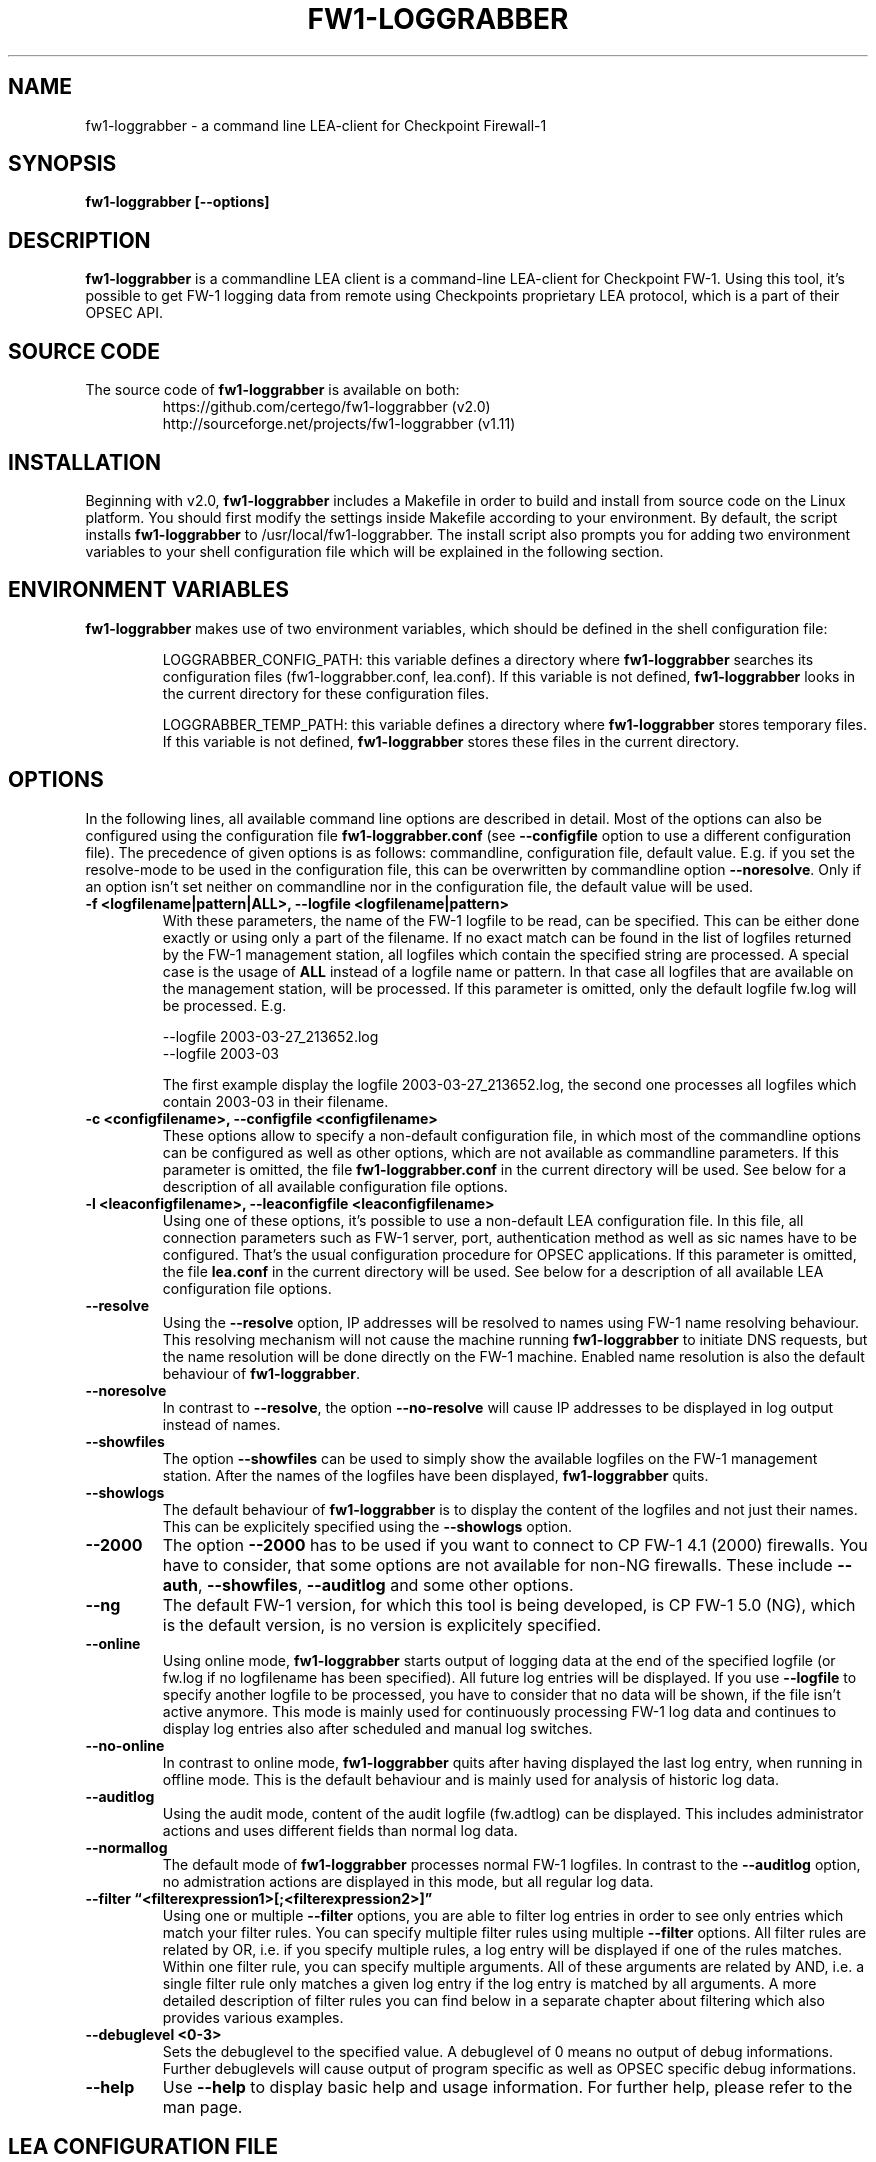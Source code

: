 .\" Process this file with
.\" groff -man -Tascii fw1-loggrabber.1
.\"
.TH FW1-LOGGRABBER "April 2014" Unix "User Manuals"
.SH NAME
fw1-loggrabber \- a command line LEA-client for Checkpoint Firewall-1
.SH SYNOPSIS
.B fw1-loggrabber [--options]
.SH DESCRIPTION
.B fw1-loggrabber
is a commandline LEA client is a command-line LEA-client for Checkpoint FW-1. 
Using this tool, it's possible to get FW-1 logging data from remote using
Checkpoints proprietary LEA protocol, which is a part of their OPSEC API. 
.SH SOURCE CODE
The source code of \fBfw1-loggrabber\fR is available on both:
.RS
https://github.com/certego/fw1-loggrabber      (v2.0)
.RE
.RS
http://sourceforge.net/projects/fw1-loggrabber (v1.11)
.RE
.SH INSTALLATION
Beginning with v2.0, \fBfw1-loggrabber\fR includes a Makefile in order to build and 
install from source code on the Linux platform. You should first modify the 
settings inside Makefile according to your environment.  By default, the script 
installs \fBfw1-loggrabber\fR to /usr/local/fw1-loggrabber.
The install script also prompts you for adding two environment variables to your
shell configuration file which will be explained in the following section.
.SH ENVIRONMENT VARIABLES
\fBfw1-loggrabber\fR makes use of two environment variables, which should be defined
in the shell configuration file:
.RS

LOGGRABBER_CONFIG_PATH: this variable defines a directory where \fBfw1-loggrabber\fR 
searches its configuration files (fw1-loggrabber.conf, lea.conf). If this variable is not
defined, \fBfw1-loggrabber\fR looks in the current directory for these configuration files.
.RE
.RS

LOGGRABBER_TEMP_PATH: this variable defines a directory where \fBfw1-loggrabber\fR stores 
temporary files. If this variable is not defined, \fBfw1-loggrabber\fR stores these files
in the current directory.
.RE
.SH OPTIONS
In the following lines, all available command line options are described in detail. Most
of the options can also be configured using the configuration file \fBfw1-loggrabber.conf\fR
(see \fB--configfile\fR option to use a different configuration file). The precedence of given
options is as follows: commandline, configuration file, default value. E.g. if you set the 
resolve-mode to be used in the configuration file, this can be overwritten by 
commandline option \fB--noresolve\fR. Only if an option isn't set neither on commandline nor in
the configuration file, the default value will be used.
.TP 
.B -f <logfilename|pattern|ALL>, --logfile <logfilename|pattern>
With these parameters, the name of the FW-1 logfile to be read, can be specified. This
can be either done exactly or using only a part of the filename. If no exact match can
be found in the list of logfiles returned by the FW-1 management station, all logfiles
which contain the specified string are processed. A special case is the usage of \fBALL\fR
instead of a logfile name or pattern. In that case all logfiles that are available
on the management station, will be processed. If this parameter is omitted, only the default
logfile fw.log will be processed. E.g.
.RS

--logfile 2003-03-27_213652.log
.RE
.RS
--logfile 2003-03
.RE
.RS

The first example display the logfile 2003-03-27_213652.log, the second one processes
all logfiles which contain 2003-03 in their filename.
.RE
.TP
.B -c <configfilename>, --configfile <configfilename>
These options allow to specify a non-default configuration file, in which most
of the commandline options can be configured as well as other options, which are
not available as commandline parameters. If this parameter is omitted, the file 
\fBfw1-loggrabber.conf\fR in the current directory will be used. See below for a
description of all available configuration file options.
.TP
.B -l <leaconfigfilename>, --leaconfigfile <leaconfigfilename>
Using one of these options, it's possible to use a non-default LEA configuration
file. In this file, all connection parameters such as FW-1 server, port, authentication
method as well as sic names have to be configured. That's the usual configuration 
procedure for OPSEC applications. If this parameter is omitted, the file
\fBlea.conf\fR in the current directory will be used. See below for a description
of all available LEA configuration file options.
.TP
.B --resolve
Using the \fB--resolve\fR option, IP addresses will be resolved to names using 
FW-1 name resolving behaviour. This resolving mechanism will not cause the machine
running \fBfw1-loggrabber\fR to initiate DNS requests, but the name resolution will
be done directly on the FW-1 machine. Enabled name resolution is also the default 
behaviour of \fBfw1-loggrabber\fR.
.TP
.B --noresolve
In contrast to \fB--resolve\fR, the option \fB--no-resolve\fR will cause IP addresses
to be displayed in log output instead of names.
.TP
.B --showfiles
The option \fB--showfiles\fR can be used to simply show the available logfiles on
the FW-1 management station. After the names of the logfiles have been displayed,
\fBfw1-loggrabber\fR quits.
.TP
.B --showlogs
The default behaviour of \fBfw1-loggrabber\fR is to 
display the content of the logfiles and not just their names. This can be explicitely
specified using the \fB--showlogs\fR option.
.TP
.B --2000
The option \fB--2000\fR has to be used if you want to connect to CP FW-1 4.1 (2000) 
firewalls. You have to consider, that some options are not available for non-NG 
firewalls. These include \fB--auth\fR, \fB--showfiles\fR, \fB--auditlog\fR and 
some other options.
.TP
.B --ng
The default FW-1 version, for which this tool is being developed, is CP FW-1 5.0 (NG), 
which is the default version, is no version is explicitely specified.
.TP
.B --online
Using online mode, \fBfw1-loggrabber\fR starts output of logging data at the end of 
the specified logfile (or fw.log if no logfilename has been specified). All future 
log entries will be displayed. If you use \fB--logfile\fR to specify another logfile
to be processed, you have to consider that no data will be shown, if the file isn't
active anymore. This mode is mainly used for continuously processing FW-1 log data 
and continues to display log entries also after scheduled and manual log switches.
.TP
.B --no-online
In contrast to online mode, \fBfw1-loggrabber\fR quits after having displayed the last
log entry, when running in offline mode. This is the default behaviour and is mainly
used for analysis of historic log data.
.TP
.B --auditlog
Using the audit mode, content of the audit logfile (fw.adtlog) can be displayed. This 
includes administrator actions and uses different fields than normal log data.
.TP
.B --normallog
The default mode of \fBfw1-loggrabber\fR processes normal FW-1 logfiles. In contrast 
to the \fB--auditlog\fR option, no admistration actions are displayed in this mode, but
all regular log data.
.TP
.B --filter \*(lq<filterexpression1>[;<filterexpression2>]\*(rq
Using one or multiple \fB--filter\fR options, you are able to filter log entries in 
order to see only entries which match your filter rules. You can specify multiple 
filter rules using multiple \fB--filter\fR options. All filter rules are related by
OR, i.e. if you specify multiple rules, a log entry will be displayed if one of the
rules matches. Within one filter rule, you can specify multiple arguments. All of these
arguments are related by AND, i.e. a single filter rule only matches a given log entry
if the log entry is matched by all arguments. A more detailed description of filter rules
you can find below in a separate chapter about filtering which also provides various examples.
.TP
.B --debuglevel <0-3>
Sets the debuglevel to the specified value. A debuglevel of 0 means no output of
debug informations. Further debuglevels will cause output of program specific as well
as OPSEC specific debug informations.
.TP
.B --help
Use \fB--help\fR to display basic help and usage information. For further help, please
refer to the man page.
.SH LEA CONFIGURATION FILE
Starting with version 1.11, \fBfw1-loggrabber\fR uses the default connection configuration 
procedure for OPSEC applications. This includes server, port and authentication settings.
From now on, all this parameters can only be configured using the configuration file 
\fBlea.conf\fR (see \fB--leaconfigfile\fR option to use a different LEA configuration
file) and not using the command-line as before.
.TP
.B lea_server ip <IP address>
This parameter specifies the IP address of the FW1 management station, to which 
\fBfw1-loggrabber\fR should connect to.
.TP
.B lea_server port <port number>
The port on the FW1 management station, to which \fBfw1-loggrabber\fR should connect to,
can be specified using this option. If you want to use authenticated connections to 
your firewall, you have to use \fBlea_server auth_port\fR instead.
.TP
.B lea_server auth_port <port number>
In contrast to the previous option, this one has to be used for specifying the port 
to be used for authenticated connection to your FW1 management station.
.TP
.B lea_server auth_type <authentication mechanism>
If you want to use authenticated connections to your FW1 management station, you
can use this parameter to specify the authentication mechnismn to be used. If this
parameter is omitted, \fBfw1-loggrabber\fR defaults to \fBsslca\fR. Supported values
in this field are: sslca, sslca_clear, sslca_comp, sslca_rc4, sslca_rc4_comp,
asym_sslca, asym_sslca_comp, asym_sslca_rc4, asym_sslca_rc4_comp, ssl, ssl_opsec,
ssl_clear, ssl_clear_opsec, fwn1 and auth_opsec. 
.TP
.B opsec_sslca_file <p12-file>
When using authenticated connections, this parameter has to be used in order to 
specify the location of the PKCS#12 certificate.
.TP
.B opsec_sic_name "<SIC name of LEA-client>"
This parameter is also only necessary when using authenticated connections. 
In that case the SIC name of the LEA-client has to be specified using this parameter.
.TP
.B lea_server opsec_entity_sic_name "<SIC name of LEA-server>"
Similar to \fBopsec_sic_name\fR you have to specify the SIC name of your FW1
management station using this parameter when using authenticated connections..
.SH CONFIGURATION FILE
This paragraph deals with the options that can be set within the configuration file.
The default configuration file is \fBfw1-loggrabber.conf\fR which should be in the 
current directory. (see \fB--configfile\fR option to use a different configuration file). 
The precedence of given
options is as follows: commandline, configuration file, default value. E.g. if you set the 
resolve-mode to be used in the configuration file, this can be overwritten by 
commandline option \fB--noresolve\fR. Only if an option isn't set neither on commandline nor in
the configuration file, the default value will be used.
.TP
.B DEBUG_LEVEL=<0-3>
Sets the debuglevel to the specified value. A debuglevel of 0 means no output of
debug informations. Further debuglevels will cause output of program specific as well
as OPSEC specific debug informations. This parameter can be overwritten by 
\fB--debug-level\fR command-line option.
.TP
.B FW1_LOGFILE=<Name of FW1-Logfilename>
With this parameter, the name of the FW-1 logfile to be read, can be specified. This
can be either done exactly or using only a part of the filename. If no exact match can
be found in the list of logfiles returned by the FW-1 management station, all logfiles
which contain the specified string are processed. If this parameter is omitted, the default
logfile fw.log will be processed.
The correspondent command-line parameter is \fB--logfile\fR.
.TP
.B FW1_OUTPUT=<files|logs>
This parameter simply specifies whether \fBfw1-loggrabber\fR should only display the 
available logfiles (files) on the FW-1 server or display the content of the logfiles (logs).
The correspondent command-line parameters are \fB--showfiles\fR and \fB--showlogs\fR.
.TP
.B FW1_TYPE=<ng|2000>
Using this parameter you can choose to which version of FW-1 to connect to. For Checkpoint
FW-1 5.0 (NG) you have to specify NG and for Checkpoint FW-1 4.1 (2000) you have to specify 2000.
The correspondent command-line parameters are \fB--2000\fR and \fB--ng\fR.
.TP
.B FW1_MODE=<audit|normal>
This parameter enables you to specify whether to display audit logs which contain 
administrative actions of normal security logs, which contain data about dropped and 
accepted connections.
The correspondent command-line parameters are \fB--auditlog\fR and \fB--normallog\fR.
.TP
.B ONLINE_MODE=<yes|no>
Using online mode, \fBfw1-loggrabber\fR starts output of logging data at the end of 
the specified logfile (or fw.log if no logfilename has been specified). All future 
log entries will be displayed. If you use \fB--logfile\fR to specify another logfile
to be processed, you have to consider that no data will be shown, if the file isn't
active anymore. This mode is mainly used for continuously processing FW-1 log data.
If you disable online mode, \fBfw1-loggrabber\fR quits after having displayed the last
log entry. This is the default behaviour and is mainly
used for analysis of historic log data.
The correspondent command-line parameters are \fB--online\fR and \fB--no-online\fR.
.TP
.B RESOLVE_MODE=<yes|no>
With this option, IP addresses will be resolved to names using 
FW-1 name resolving behaviour. This resolving mechanism will not cause the machine
running \fBfw1-loggrabber\fR to initiate DNS requests, but the name resolution will
be done directly on the FW-1 machine. Enabled name resolution is also the default 
behaviour of \fBfw1-loggrabber\fR.
If you disable resolving mode this will cause IP addresses
to be displayed in log output instead of names.
The correspondent command-line parameters are \fB--resolve\fR and \fB--no-resolve\fR.
.TP
.B RECORD_SEPARATOR=<char>
This parameter can be used to change the default record separator (|) into another character.
If you choose a character which is contained in some log data, the occurrence within the 
logdata will be escaped by a backslash.
.TP
.B LOGGING_CONFIGURATION=<screen|file|syslog>
The \fBLOGGING_CONFIGURATION\fR parameter can be used for redirection of logging output to
other destinations than the default destination STDOUT, i.e. screen. Currently it's possible
to redirect output to a file or to syslog daemon (Unix only). Using the parametes 
\fBOUTPUT_FILE_PREFIX\fR and \fBOUTPUT_FILE_ROTATESIZE\fR, you can specify more details,
if you choose to redirect the output to a file.
.TP
.B OUTPUT_FILE_PREFIX=<prefix of output file>
This parameter can be used to define a prefix for the output filename. Eventually the output 
file will get the suffix \fB.log\fR respectively a datestamp when it gets rotated. The
default value for this prefix is simply \fBfw1-loggrabber\fR. This parameter will only be 
used if \fBLOGGING_CONFIGURATION\fR is set to \fBfile\fR.
.TP
.B OUTPUT_FILE_ROTATESIZE=<rotatesize in bytes>
Using this parameter you can specify the maximum size of the output files, before they will
be rotated. If the size of the output file exceeds the given value, the logfile will be rotated
to <OUTPUT_FILE_PREFIX>-YYYY-MM-DD-hhmmss[-x].log. The default value is 1048576 bytes, 
which equals 1 megabyte. It should be obvious
that this parameter will only be used if \fBLOGGING_CONFIGURATION\fR is set to \fBfile\fR.
.TP
.B SYSLOG_FACILITY=<USER|LOCAL0|...|LOCAL7>
This parameter can be used to set the syslog facility to be used (Unix only). 
Obviously this is only effective when running \fBfw1-loggrabber\fR with 
\fBLOGGING_CONFIGURATION=SYSLOG\fR.
.TP
.B FW1_FILTER_RULE=\*(lq<filterexpression1>[;<filterexpression2>]\*(rq
When using this option in the configuration file, you can define filters for normal log-mode in 
the configuration file instead of a commandline option. You can specify multiple 
filter rules using multiple \fBFW1_FILTER_RULE\fR lines. All filter rules are related by
OR, i.e. if you specify multiple rules, a log entry will be displayed if one of the
rules matches. Within one filter rule, you can specify multiple arguments. All of these
arguments are related by AND, i.e. a single filter rule only matches a given log entry
if the log entry is matched by all arguments. A more detailed description of filter rules
you can find below in a separate chapter about filtering which also provides various examples.
.TP
.B AUDIT_FILTER_RULE=\*(lq<filterexpression1>[;<filterexpression2>]\*(rq
In contrast to \fBFW1_FILTER_RULE\fR, \fBAUDIT_FILTER_RULE\fR allows definitions of filters
for auditlog-mode within the configuration file.
.SH CONFIGURE FW-1
For both authenticated and unauthenticated connections of \fBfw1-loggrabber\fR to  
FW-1 servers there is the need for additional configuration on both the FW-1 side and
the \fBfw1-loggrabber\fR side. This section describes the necessary steps to successfully
establish a connection.
.TP
.B Unauthenticated connections to FW-1 4.1 or NG
.RS
\fIConfiguration of FW-1 server:\fR
.RE
.RS

- modify $FWDIR/conf/fwopsec.conf and define the port to be used for unauthenticated
lea connections (e.g. 50001):
.RE
.RS
.RS
lea_server    port      50001
.RE
.RS
lea_server    auth_port 0
.RE
.RE
.RS

- bounce FW-1 in order to activate changes
.RE
.RS
.RS
[4.1] fwstop ; fwstart
.RE
.RS
[NG]  cpstop ; cpstart
.RE
.RE
.RS

\fIConfiguration of FW-1 policy:\fR
.RE
.RS

- add a rule to the policy to allow the port defined above from the \fBfw1-loggrabber\fR
machine to the FW-1 management server.
.RE
.RS

- install the policy
.RE
.RS

\fIConfiguration of fw1-loggrabber:\fR
.RE
.RS

- modify lea.conf and define the ip address of your FW1 management station (e.g. 10.1.1.1) and port
(e.g. 50001) for unauthenticated lea connections:
.RE
.RS
.RS
lea_server    ip        10.1.1.1
.RE
.RS
lea_server    port      50001
.RE
.RE
.TP
.B Authenticated connections to FW-1 4.1
.RS
\fIConfiguration of FW-1 server:\fR
.RE
.RS

- modify $FWDIR/conf/fwopsec.conf and define the port to be used for authenticated
lea connections (e.g. 18184):
.RE
.RS
.RS
lea_server    port      0
.RE
.RS
lea_server    auth_port 18184
.RE
.RS
lea_server    auth_type auth_opsec
.RE
.RE
.RS

- bounce FW-1 in order to activate changes
.RE
.RS
.RS
[4.1] fwstop ; fwstart
.RE
.RE
.RS

- set a password (e.g. abc123) for the LEA client (e.g. 10.1.1.2)
.RE
.RS
.RS
[4.1] fw putkey -opsec -p abc123 10.1.1.2
.RE
.RE
.RS

\fIConfiguration of FW-1 policy:\fR
.RE
.RS

- add a rule to the policy to allow the port defined above from the \fBfw1-loggrabber\fR
machine to the FW-1 management server.
.RE
.RS

- install the policy
.RE
.RS

\fIConfiguration of fw1-loggrabber:\fR
.RE
.RS

- modify lea.conf and define the ip address of your FW1 management station (e.g. 10.1.1.1) as well as
port (e.g. 18184) and authentication type for authenticated lea connections:
.RE
.RS
.RS
lea_server    ip        10.1.1.1
.RE
.RS
lea_server    auth_port 18184
.RE
.RS
lea_server    auth_type auth_opsec
.RE
.RE
.RS

- set password for the connection to the LEA server. The password has to be the same
as specified on the LEA server.
.RE
.RS
.RS
opsec_putkey -p abc123 10.1.1.1
.RE
.RE
.TP
.B Authenticated connections to FW-1 NG using ssl_opsec 
.RS
\fIConfiguration of FW-1 server:\fR
.RE
.RS

- modify $FWDIR/conf/fwopsec.conf and define the port to be used for authenticated
lea connections (e.g. 18184):
.RE
.RS
.RS
lea_server    port      0
.RE
.RS
lea_server    auth_port 18184
.RE
.RS
lea_server    auth_type ssl_opsec
.RE
.RE
.RS

- bounce FW-1 in order to activate changes
.RE
.RS
.RS
[NG]  cpstop ; cpstart
.RE
.RE
.RS

- set a password (e.g. abc123) for the LEA client (e.g. 10.1.1.2)
.RE
.RS
.RS
[NG]  fw putkey -ssl -p abc123 10.1.1.2
.RE
.RE
.RS

\fIConfiguration of FW-1 policy:\fR
.RE
.RS

- create a new Opsec Application Object with the following details:
.RE
.RS
.RS
- Name:            e.g. myleaclient
.RE
.RS
- Vendor:          User Defined
.RE
.RS
- Server Entities: None
.RE
.RS
- Client Entities: LEA
.RE
.RE
.RS

- initialize Secure Internal Communication (SIC) for recently created 
Opsec Application Object and enter (and remember) the activation key (e.g. def456)
.RE
.RS

- write down the DN of the recently created Opsec Application Object. This is your
Client Distinguished Name, which you need later on.
.RE
.RS

- open the object of your FW-1 management server and write down the DN of that object.
This is the Server Distinguished Name, which you will need later on.
.RE
.RS

- add a rule to the policy to allow the port defined above as well as port 18210/tcp 
(FW1_ica_pull) in order to allow pulling of PKCS#12 certificate from the \fBfw1-loggrabber\fR
machine to the FW-1 management server. The port 18210/tcp can be shut down after the 
communication between \fBfw1-loggrabber\fR and the FW-1 management server has been established
successfully.
.RE
.RS

- install the policy
.RE
.RS

\fIConfiguration of fw1-loggrabber:\fR
.RE
.RS

- modify lea.conf and define the ip address of your FW1 management station (e.g. 10.1.1.1) as well as
port (e.g. 18184), authentication type and SIC names for authenticated lea connections. The SIC names 
you can get from the object properties of your LEA client object respectively the Management Station 
object (see above for details about Client DN and Server DN).
.RE
.RS
.RS
lea_server    ip        10.1.1.1
.RE
.RS
lea_server    auth_port 18184
.RE
.RS
lea_server    auth_type ssl_opsec
.RE
.RS
opsec_sslca_file opsec.p12
.RE
.RS
opsec_sic_name "CN=myleaclient,O=cpmodule..gysidy"
.RE
.RS
lea_server opsec_entity_sic_name "cn=cp_mgmt,o=cpmodule..gysidy"
.RE
.RE
.RS

- set password for the connection to the LEA server. The password has to be the same
as specified on the LEA server.
.RE
.RS
.RS
opsec_putkey -ssl -p abc123 10.1.1.1
.RE
.RE
.RS

- get the tool opsec_pull_cert either from opsec-tools.tar.gz from the project
home page or directly from the OPSEC SDK. This tool is needed to establish the
Secure Internal Communication (SIC) between \fBfw1-loggrabber\fR and the FW-1
management server.
.RE
.RS

- get the clients certificate from the management station (e.g. 10.1.1.1). The activation key has
to be the same as specified before in the firewall policy.
.RE
.RS
.RS
opsec_pull_cert -h 10.1.1.1 -n myleaclient -p def456
.RE
.RE

.B Authenticated connections to FW-1 NG using sslca
.RS
\fIConfiguration of FW-1 server:\fR
.RE
.RS

- modify $FWDIR/conf/fwopsec.conf and define the port to be used for authenticated
lea connections (e.g. 18184):
.RE
.RS
.RS
lea_server    port      0
.RE
.RS
lea_server    auth_port 18184
.RE
.RS
lea_server    auth_type sslca
.RE
.RE
.RS

- bounce FW-1 in order to activate changes
.RE
.RS
.RS
[NG]  cpstop ; cpstart
.RE
.RE
.RS

\fIConfiguration of FW-1 policy:\fR
.RE
.RS

- create a new Opsec Application Object with the following details:
.RE
.RS
.RS
- Name:            e.g. myleaclient
.RE
.RS
- Vendor:          User Defined
.RE
.RS
- Server Entities: None
.RE
.RS
- Client Entities: LEA
.RE
.RE
.RS

- initialize Secure Internal Communication (SIC) for recently created 
Opsec Application Object and enter (and remember) the activation key (e.g. def456)
.RE
.RS

- write down the DN of the recently created Opsec Application Object. This is your
Client Distinguished Name, which you need later on.
.RE
.RS

- open the object of your FW-1 management server and write down the DN of that object.
This is the Server Distinguished Name, which you will need later on.
.RE
.RS

- add a rule to the policy to allow the port defined above as well as port 18210/tcp 
(FW1_ica_pull) in order to allow pulling of PKCS#12 certificate from the \fBfw1-loggrabber\fR
machine to the FW-1 management server. The port 18210/tcp can be shut down after the 
communication between \fBfw1-loggrabber\fR and the FW-1 management server has been established
successfully.
.RE
.RS

- install the policy
.RE
.RS

\fIConfiguration of fw1-loggrabber:\fR
.RE
.RS

- modify lea.conf and define the ip address of your FW1 management station (e.g. 10.1.1.1) as well as
port (e.g. 18184), authentication type and SIC names for authenticated lea connections. The SIC names 
you can get from the object properties of your LEA client object respectively the Management Station 
object (see above for details about Client DN and Server DN).
.RE
.RS
.RS
lea_server    ip        10.1.1.1
.RE
.RS
lea_server    auth_port 18184
.RE
.RS
lea_server    auth_type sslca
.RE
.RS
opsec_sslca_file opsec.p12
.RE
.RS
opsec_sic_name "CN=myleaclient,O=cpmodule..gysidy"
.RE
.RS
lea_server opsec_entity_sic_name "cn=cp_mgmt,o=cpmodule..gysidy"
.RE
.RE
.RS

- get the tool opsec_pull_cert either from opsec-tools.tar.gz from the project
home page or directly from the OPSEC SDK. This tool is needed to establish the
Secure Internal Communication (SIC) between \fBfw1-loggrabber\fR and the FW-1
management server.
.RE
.RS

- get the clients certificate from the management station (e.g. 10.1.1.1). The activation key has
to be the same as specified before in the firewall policy. After that copy the resulting PKCS#12 file
(default: opsec.p12) to your \fBfw1-loggrabber\fR directory.
.RE
.RS
.RS
opsec_pull_cert -h 10.1.1.1 -n myleaclient -p def456
.RE
.RE

.RE
.SH FILTERING
WARNING: if you are using the filtering functionality starting from v2.0
upwards, beware that it has not been tested extensively yet!
Filter rules provide the possibility to display only log entries that
match a given set of rules. There can be specified one or more filter 
rules using one or multiple \fB--filter\fR arguments on the command 
line. All individual filter rules are related by OR. That means a log
entry will be displayed if at least one of the filter rules matches.
Within one filter rule, there can be specified multiple arguments. All 
these arguments are related by AND. That means a filter rule matches a
given log entry only, if all of the filter arguments match.
.TP
.B Supported filter arguments in normal mode
.RS
- action=<ctl|accept|drop|reject|encrypt|decrypt|keyinst>
.RE
.RS
- dst=<IP address>
.RE
.RS
- endtime=<YYYYMMDDhhmmss>
.RE
.RS
- orig=<IP address>
.RE
.RS
- product=<VPN-1 & FireWall-1|SmartDefense>
.RE
.RS
- proto=<icmp|tcp|udp>
.RE
.RS
- rule=<rulenumber|startrule-endrule>
.RE
.RS
- service=<portnumber|startport-endport>
.RE
.RS
- src=<IP address>
.RE
.RS
- starttime=<YYYYMMDDhhmmss>
.RE
.TP
.B Supported filter arguments in audit mode
.RS
- action=<ctl|accept|drop|reject|encrypt|decrypt|keyinst>
.RE
.RS
- administrator=<string>
.RE
.RS
- endtime=<YYYYMMDDhhmmss>
.RE
.RS
- orig=<IP address>
.RE
.RS
- product=<SmartDashboard|Policy Editor|SmartView Tracker|SmartView Status|SmartView Monitor|System Monitor|cpstat_monitor|SmartUpdate|CPMI Client>
.RE
.RS
- starttime=<YYYYMMDDhhmmss>
.RE
.TP
.B Negation of arguments
If you specify '!=' instead of '=' between name and value
of the filter argument, you can negate the name/value pair.
.TP
.B Specifying multiple argument values
You can specify multiple argument values by separating the
values by ','.
.TP
.B Specifying IP addresses as argument values
For arguments that expect IP addresses, you can specify either
a single IP address, multiple IP addresses separated by ',' or
a network address with netmask (e.g. 10.0.0.0/255.0.0.0). Currently
it's not possible to specify a network address and a single IP
address within the same filter argument.
.TP
.B Specifying multiple filter arguments
Each filter rule can exist of multiple filter arguments which have
to be separated by ';'.
.TP
.B Examples
.RS
1) display all dropped connections
.RE
.RS
    --filter "action=drop"
.RE
.RS

2) display all dropped and rejected connections
.RE
.RS
    --filter "action=drop,reject"
    --filter "action!=accept"
.RE
.RS

3) display all log entries generated by rules 20 to 23
.RE
.RS
    --filter "rule=20,21,22,23"
    --filter "rule=20-23"
.RE
.RS 

4) display all log entries generated by rules 20 to 23, 30 or 40 to 42
.RE
.RS
    --filter "rule=20-23,30,40-42"
.RE
.RS

5) display all log entries to 10.1.1.1 and 10.1.1.2
.RE
.RS
    --filter "dst=10.1.1.1,10.1.1.2"
.RE
.RS

6) display all log entries from 192.168.1.0/255.255.255.0
.RE
.RS
    --filter "src=192.168.1.0/255.255.255.0"
.RE
.RS

7) display all log entries starting from 2004/03/02 14:00:00
.RE
.RS
    --filter "starttime=20040302140000"
.RE
.SH FILES
.I fw1-loggrabber.conf
.RS
FW1-Loggrabber configuration file
.RE
.TP
.I lea.conf
.RS
LEA configuration file
.RE
.RE
.SH AUTHORS
Torsten Fellhauer <torsten at fellhauer dash web dot net>
Andrea De Pasquale <a dot depasquale at certego dot net>
.SH BUGS
Please report bugs using the bug report functionality on
.RS
\fIhttps://github.com/certego/fw1-loggrabber/issues\fR
.RE
.SH COPYRIGHT
Copyright (c) 2003-2005 Torsten Fellhauer, Xiaodong Lin
.PP
Copyright (c) 2014 CERTEGO s.r.l.
.PP
Redistribution and use in source and binary forms, with or without
modification, are permitted provided that the following conditions
are met:
.PP
1. Redistributions of source code must retain the 
   above copyright notice, this list of conditions 
   and the following disclaimer.
.PP
2. Redistributions in binary form must reproduce
   the above copyright notice, this list of con-
   ditions and the following disclaimer in the
   documentation and/or other materials provided 
   with the distribution.
.PP
THIS SOFTWARE IS PROVIDED BY THE AUTHOR AND CONTRIBUTORS ``AS IS'' AND
ANY EXPRESS OR IMPLIED WARRANTIES, INCLUDING, BUT NOT LIMITED TO, THE
IMPLIED WARRANTIES OF MERCHANTABILITY AND FITNESS FOR A PARTICULAR PURPOSE
ARE DISCLAIMED.  IN NO EVENT SHALL THE AUTHOR OR CONTRIBUTORS BE LIABLE
FOR ANY DIRECT, INDIRECT, INCIDENTAL, SPECIAL, EXEMPLARY, OR CONSEQUENTIAL
DAMAGES (INCLUDING, BUT NOT LIMITED TO, PROCUREMENT OF SUBSTITUTE GOODS
OR SERVICES; LOSS OF USE, DATA, OR PROFITS; OR BUSINESS INTERRUPTION)
HOWEVER CAUSED AND ON ANY THEORY OF LIABILITY, WHETHER IN CONTRACT, STRICT
LIABILITY, OR TORT (INCLUDING NEGLIGENCE OR OTHERWISE) ARISING IN ANY WAY
OUT OF THE USE OF THIS SOFTWARE, EVEN IF ADVISED OF THE POSSIBILITY OF
SUCH DAMAGE.
.SH CREDITS
Stefan Siebert for making the start of this project possible. Xiaodong Lin
with his excellent Opsec skills for helping me in further development of 
\fBfw1-loggrabber\fR.
